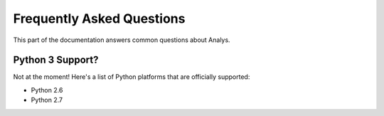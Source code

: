 .. _faq:

Frequently Asked Questions
==========================

This part of the documentation answers common questions about Analys.

Python 3 Support?
-----------------

Not at the moment! Here's a list of Python platforms that are officially
supported:

* Python 2.6
* Python 2.7
